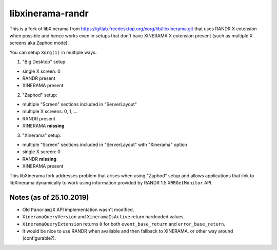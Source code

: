 libxinerama-randr
=================

This is a fork of libXinerama from
https://gitlab.freedesktop.org/xorg/lib/libxinerama.git that uses RANDR
X extension when possible and hence works even in setups that don't have
XINERAMA X extension present (such as multiple X screens aka Zaphod mode).

You can setup ``Xorg(1)`` in multiple ways:

1) "Big Desktop" setup:

* single X screen: 0
* RANDR present
* XINERAMA present

2) "Zaphod" setup:

* multiple "Screen" sections included in "ServerLayout"
* multiple X screens: 0, 1, ...
* RANDR present
* XINERAMA **missing**

3) "Xinerama" setup:

* multiple "Screen" sections included in "ServerLayout" with "Xinerama" option
* single X screen: 0
* RANDR **missing**
* XINERAMA present

This libXinerama fork addresses problem that arises when using "Zaphod" setup
and allows applications that link to libXinerama dynamically to work using
information provided by RANDR 1.5 ``XRRGetMonitor`` API.


Notes (as of 25.10.2019)
------------------------

* Old ``PanoramiX`` API implementation wasn't modified.
* ``XineramaQueryVersion`` and ``XineramaIsActive`` return hardcoded values.
* ``XineramaQueryExtension`` returns ``0`` for both ``event_base_return`` and
  ``error_base_return``.
* It would be nice to use RANDR when available and then fallback to XINERAMA, or
  other way around (configurable?).
